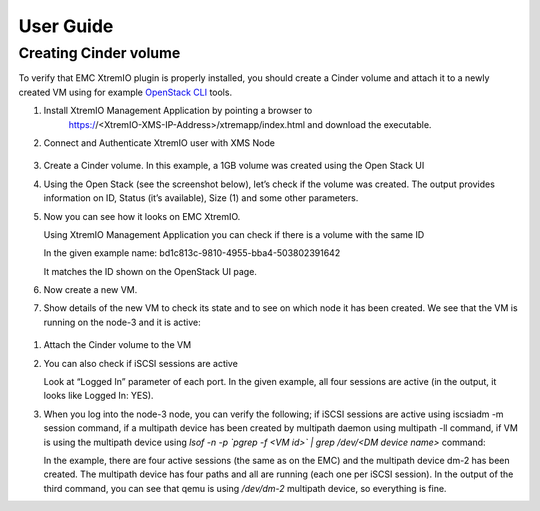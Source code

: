 ==========
User Guide
==========

Creating Cinder volume
=========================



To verify that EMC XtremIO plugin is properly installed, you should create a Cinder
volume and attach it to a newly created VM using for example
`OpenStack CLI <http://docs.openstack.org/cli-reference/content/>`_ tools.

#. Install XtremIO Management Application by pointing a browser to
    https://<XtremIO-XMS-IP-Address>/xtremapp/index.html and download
    the executable.

    .. image:: images/xtremio-mgmt-appl.png

#. Connect and Authenticate XtremIO user with XMS Node

    .. image:: images/xtremio-mgmt-auth.png

#. Create a Cinder volume. In this example, a 1GB volume was created using the
   Open Stack UI

   .. image:: images/create-volume.png
      :width: 90%

#. Using the Open Stack (see the screenshot below), let’s check if the
   volume was created. The output provides information on ID, Status
   (it’s available), Size (1) and some other parameters.

   .. image:: images/volume-created.png
      :width: 90%

#. Now you can see how it looks on EMC XtremIO.

   Using XtremIO Management Application you can check if there is a volume with the same ID

   .. image:: images/xtremio-volume-created.png
      :width: 90%

   In the given example name: bd1c813c-9810-4955-bba4-503802391642

   It matches the ID shown on the OpenStack UI page. 

#. Now create a new VM.

   .. image:: images/create-instance.png
      :width: 90%


#. Show details of the new VM to check its state and to see on which node it
   has been created. We see that the VM is running on the node-3 and it is active:

   .. image:: images/instance-created.png
      :width: 90%

  .. image:: images/instance-overview.png
     :width: 90%

#. Attach the Cinder volume to the VM 
   
   .. image:: images/volume-attached.png
      :width: 90%


#. You can also check if iSCSI sessions are active 

   Look at “Logged In” parameter of each port. In the given example, all four
   sessions are active (in the output, it looks like Logged In: YES).

#. When you log into the node-3 node, you can verify the following; if iSCSI
   sessions are active using iscsiadm -m session command, if a multipath device
   has been created by multipath daemon using multipath -ll command, if VM is
   using the multipath device using
   *lsof -n -p `pgrep -f <VM id>` | grep /dev/<DM device name>* command:

   .. image:: images/iscsiadmin.png
      :width: 90%

   In the example, there are four active sessions (the same as on the EMC) and
   the multipath device dm-2 has been created. The multipath device has four
   paths and all are running (each one per iSCSI session). In the output of the
   third command,  you can see that qemu is using */dev/dm-2* multipath device,
   so everything is fine.
